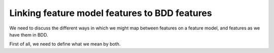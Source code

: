 .. _variability-linking-features-to-bdd:

**********************************************
Linking feature model features to BDD features
**********************************************

We need to discuss the different ways in which we might
map between features on a feature model, and features as
we have them in BDD.

First of all, we need to define what we mean by both.

